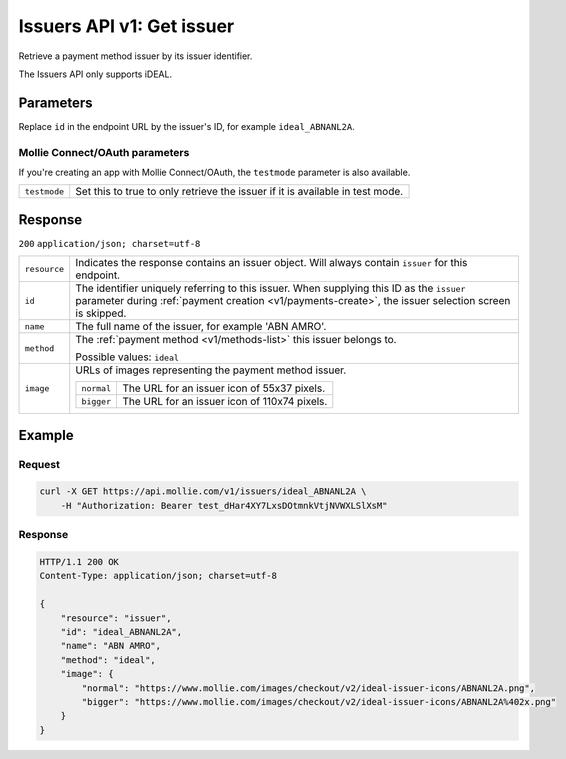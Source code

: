 .. _v1/issuers-get:

Issuers API v1: Get issuer
==========================

.. endpoint::
   :method: GET
   :url: https://api.mollie.com/v1/issuers/*id*

.. authentication::
   :api_keys: true
   :oauth: true

Retrieve a payment method issuer by its issuer identifier.

The Issuers API only supports iDEAL.

Parameters
----------
Replace ``id`` in the endpoint URL by the issuer's ID, for example ``ideal_ABNANL2A``.

Mollie Connect/OAuth parameters
^^^^^^^^^^^^^^^^^^^^^^^^^^^^^^^
If you're creating an app with Mollie Connect/OAuth, the ``testmode`` parameter is also available.

.. list-table::
   :widths: auto

   * - | ``testmode``

       .. type:: boolean
          :required: false

     - Set this to true to only retrieve the issuer if it is available in test mode.

Response
--------
``200`` ``application/json; charset=utf-8``

.. list-table::
   :widths: auto

   * - | ``resource``

       .. type:: string
          :required: true

     - Indicates the response contains an issuer object. Will always contain ``issuer`` for this endpoint.

   * - | ``id``

       .. type:: string
          :required: true

     - The identifier uniquely referring to this issuer. When supplying this ID as the ``issuer`` parameter during
       :ref:`payment creation <v1/payments-create>`, the issuer selection screen is skipped.

   * - | ``name``

       .. type:: string
          :required: true

     - The full name of the issuer, for example 'ABN AMRO'.

   * - | ``method``

       .. type:: string
          :required: true

     - The :ref:`payment method <v1/methods-list>` this issuer belongs to.

       Possible values: ``ideal``

   * - | ``image``

       .. type:: object
          :required: true

     - URLs of images representing the payment method issuer.

       .. list-table::
          :widths: auto

          * - | ``normal``

              .. type:: string
                 :required: true

            - The URL for an issuer icon of 55x37 pixels.

          * - | ``bigger``

              .. type:: string
                 :required: true

            - The URL for an issuer icon of 110x74 pixels.

Example
-------

Request
^^^^^^^
.. code-block:: bash

   curl -X GET https://api.mollie.com/v1/issuers/ideal_ABNANL2A \
       -H "Authorization: Bearer test_dHar4XY7LxsDOtmnkVtjNVWXLSlXsM"

Response
^^^^^^^^
.. code-block:: http

   HTTP/1.1 200 OK
   Content-Type: application/json; charset=utf-8

   {
       "resource": "issuer",
       "id": "ideal_ABNANL2A",
       "name": "ABN AMRO",
       "method": "ideal",
       "image": {
           "normal": "https://www.mollie.com/images/checkout/v2/ideal-issuer-icons/ABNANL2A.png",
           "bigger": "https://www.mollie.com/images/checkout/v2/ideal-issuer-icons/ABNANL2A%402x.png"
       }
   }
